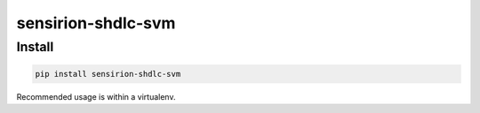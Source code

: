 sensirion-shdlc-svm
===================

Install
-------
.. sourcecode:: bash

    pip install sensirion-shdlc-svm

Recommended usage is within a virtualenv.
